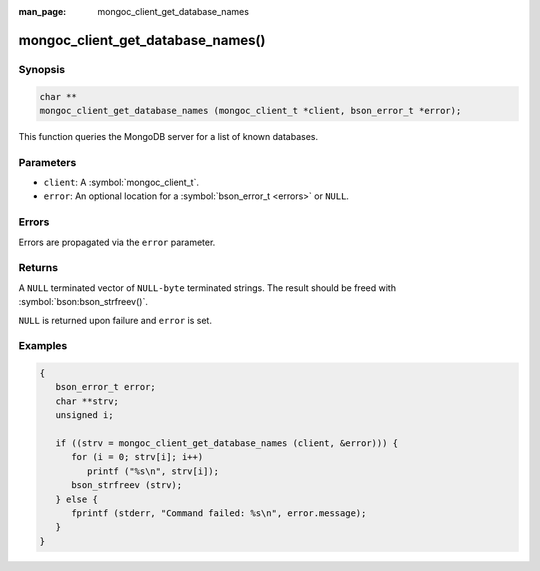 :man_page: mongoc_client_get_database_names

mongoc_client_get_database_names()
==================================

Synopsis
--------

.. code-block:: c

  char **
  mongoc_client_get_database_names (mongoc_client_t *client, bson_error_t *error);

This function queries the MongoDB server for a list of known databases.

Parameters
----------

* ``client``: A :symbol:`mongoc_client_t`.
* ``error``: An optional location for a :symbol:`bson_error_t <errors>` or ``NULL``.

Errors
------

Errors are propagated via the ``error`` parameter.

Returns
-------

A ``NULL`` terminated vector of ``NULL-byte`` terminated strings. The result should be freed with :symbol:`bson:bson_strfreev()`.

``NULL`` is returned upon failure and ``error`` is set.

Examples
--------

.. code-block:: c

  {
     bson_error_t error;
     char **strv;
     unsigned i;

     if ((strv = mongoc_client_get_database_names (client, &error))) {
        for (i = 0; strv[i]; i++)
           printf ("%s\n", strv[i]);
        bson_strfreev (strv);
     } else {
        fprintf (stderr, "Command failed: %s\n", error.message);
     }
  }

